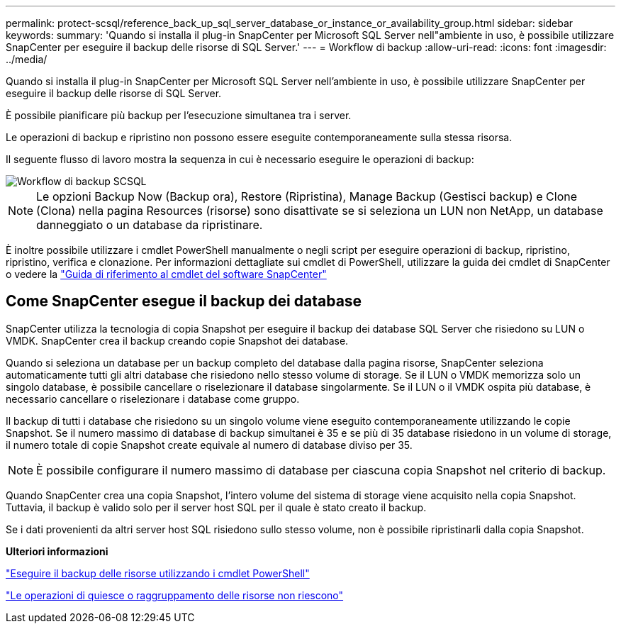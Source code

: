 ---
permalink: protect-scsql/reference_back_up_sql_server_database_or_instance_or_availability_group.html 
sidebar: sidebar 
keywords:  
summary: 'Quando si installa il plug-in SnapCenter per Microsoft SQL Server nell"ambiente in uso, è possibile utilizzare SnapCenter per eseguire il backup delle risorse di SQL Server.' 
---
= Workflow di backup
:allow-uri-read: 
:icons: font
:imagesdir: ../media/


[role="lead"]
Quando si installa il plug-in SnapCenter per Microsoft SQL Server nell'ambiente in uso, è possibile utilizzare SnapCenter per eseguire il backup delle risorse di SQL Server.

È possibile pianificare più backup per l'esecuzione simultanea tra i server.

Le operazioni di backup e ripristino non possono essere eseguite contemporaneamente sulla stessa risorsa.

Il seguente flusso di lavoro mostra la sequenza in cui è necessario eseguire le operazioni di backup:

image::../media/scsql_backup_workflow.gif[Workflow di backup SCSQL]


NOTE: Le opzioni Backup Now (Backup ora), Restore (Ripristina), Manage Backup (Gestisci backup) e Clone (Clona) nella pagina Resources (risorse) sono disattivate se si seleziona un LUN non NetApp, un database danneggiato o un database da ripristinare.

È inoltre possibile utilizzare i cmdlet PowerShell manualmente o negli script per eseguire operazioni di backup, ripristino, ripristino, verifica e clonazione. Per informazioni dettagliate sui cmdlet di PowerShell, utilizzare la guida dei cmdlet di SnapCenter o vedere la https://docs.netapp.com/us-en/snapcenter-cmdlets-48/index.html["Guida di riferimento al cmdlet del software SnapCenter"]



== Come SnapCenter esegue il backup dei database

SnapCenter utilizza la tecnologia di copia Snapshot per eseguire il backup dei database SQL Server che risiedono su LUN o VMDK. SnapCenter crea il backup creando copie Snapshot dei database.

Quando si seleziona un database per un backup completo del database dalla pagina risorse, SnapCenter seleziona automaticamente tutti gli altri database che risiedono nello stesso volume di storage. Se il LUN o VMDK memorizza solo un singolo database, è possibile cancellare o riselezionare il database singolarmente. Se il LUN o il VMDK ospita più database, è necessario cancellare o riselezionare i database come gruppo.

Il backup di tutti i database che risiedono su un singolo volume viene eseguito contemporaneamente utilizzando le copie Snapshot. Se il numero massimo di database di backup simultanei è 35 e se più di 35 database risiedono in un volume di storage, il numero totale di copie Snapshot create equivale al numero di database diviso per 35.


NOTE: È possibile configurare il numero massimo di database per ciascuna copia Snapshot nel criterio di backup.

Quando SnapCenter crea una copia Snapshot, l'intero volume del sistema di storage viene acquisito nella copia Snapshot. Tuttavia, il backup è valido solo per il server host SQL per il quale è stato creato il backup.

Se i dati provenienti da altri server host SQL risiedono sullo stesso volume, non è possibile ripristinarli dalla copia Snapshot.

*Ulteriori informazioni*

link:task_back_up_resources_using_powershell_cmdlets_for_sql.html["Eseguire il backup delle risorse utilizzando i cmdlet PowerShell"]

link:https://kb.netapp.com/Advice_and_Troubleshooting/Data_Protection_and_Security/SnapCenter/Quiesce_or_grouping_resources_operations_fail["Le operazioni di quiesce o raggruppamento delle risorse non riescono"]
